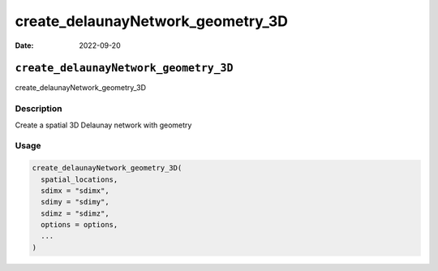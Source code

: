 ==================================
create_delaunayNetwork_geometry_3D
==================================

:Date: 2022-09-20

``create_delaunayNetwork_geometry_3D``
======================================

create_delaunayNetwork_geometry_3D

Description
-----------

Create a spatial 3D Delaunay network with geometry

Usage
-----

.. code:: r

   create_delaunayNetwork_geometry_3D(
     spatial_locations,
     sdimx = "sdimx",
     sdimy = "sdimy",
     sdimz = "sdimz",
     options = options,
     ...
   )
